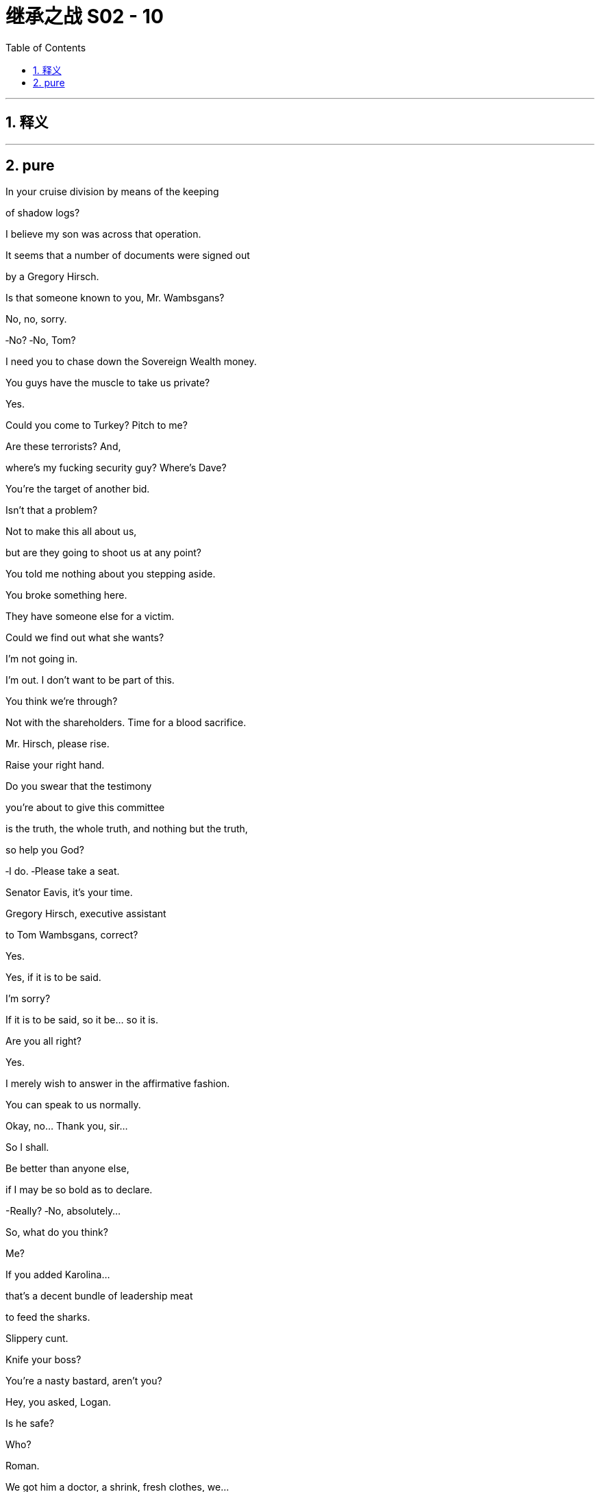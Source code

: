 

= 继承之战 S02 - 10
:toc: left
:toclevels: 3
:sectnums:
:stylesheet: ../../../../myAdocCss.css

'''



== 释义



'''

== pure




In your cruise division by means of the keeping

of shadow logs?

I believe my son was across that operation.

It seems that a number of documents were signed out

by a Gregory Hirsch.

Is that someone known to you, Mr. Wambsgans?

No, no, sorry.

‐No? ‐No, Tom?

I need you to chase down the Sovereign Wealth money.

You guys have the muscle to take us private?

Yes.

Could you come to Turkey? Pitch to me?

Are these terrorists? And,

where's my fucking security guy? Where's Dave?

You're the target of another bid.

Isn't that a problem?

Not to make this all about us,

but are they going to shoot us at any point?

You told me nothing about you stepping aside.

You broke something here.

They have someone else for a victim.

Could we find out what she wants?

I'm not going in.

I'm out. I don't want to be part of this.

You think we're through?

Not with the shareholders. Time for a blood sacrifice.

Mr. Hirsch, please rise.

Raise your right hand.

Do you swear that the testimony

you're about to give this committee

is the truth, the whole truth, and nothing but the truth,

so help you God?

‐I do. ‐Please take a seat.

Senator Eavis, it's your time.

Gregory Hirsch, executive assistant

to Tom Wambsgans, correct?

Yes.

Yes, if it is to be said.

I'm sorry?

If it is to be said, so it be... so it is.

Are you all right?

Yes.

I merely wish to answer in the affirmative fashion.

You can speak to us normally.

Okay, no... Thank you, sir...

So I shall.

Be better than anyone else,

if I may be so bold as to declare.

-Really? ‐No, absolutely...

So, what do you think?

Me?

If you added Karolina...

that's a decent bundle of leadership meat

to feed the sharks.

Slippery cunt.

Knife your boss?

You're a nasty bastard, aren't you?

Hey, you asked, Logan.

Is he safe?

Who?

Roman.

We got him a doctor, a shrink, fresh clothes, we...

we got him everything he needs.

What? No. No.

How's he fucking calling me direct now?

‐Sorry. ‐I got his fucking message!

‐No. ‐I know. I....

Good to connect, Phillipe. No, you stay.

I'm really sorry to bother you.

I've always got time for my big shareholders.

I'm on my way to see Datu in Venice.

He's very supportive. Very bullish.

That's great.

But I just wanted to check in, because here's our position,

and I'm gonna summarize.

But obviously, no shareholder ordinarily would back

a CEO facing the press you're getting,

not to mention the litigation.

Well, of course, these aren't... normal circumstances.

I'm a tough bastard, but I invest.

I mean, you can't just flog the fucking donkey

for a few more laps and then let it die.

Yes... we've hit a squall...

but it's over...

I'm coming through...

and I hope you're joining the party.

Great, but here's the thing,

and this is strictly between us,

but we need some cover, you know?

The cruise stuff,

congressional hearings, this kid today.

Now, I want to vote your ticket on the fundamentals.

I just need something to show you get it.

Yeah, well, I gotta process...

you need a name?

Gerri? Karl? Frank?

Look, this is a hard call to make, Logan,

but honestly, this thing feels so toxic...

I've been taking soundings and we...

we feel that probably it should be you.

So, yeah. That's why I thought I should be in touch.

Yeah. Right.

Well, let me think on that.

Let me think on that.

Thanks, Logan.

Not an easy call. Not an easy one.

No. No, no, no. Sure, sure. Yeah.

Let me think.

Bye.

I tell you what. Greg might be talking himself onto your list.

Want a coffee?

I... I wanna...

You okay?

Guess I just felt a little bit weird, you know,

leaving it all.

It's perfect.

Leave after opening night. Return in triumph.

Yeah, I don't need to see the reviews,

you know, I don't care.

Exactly. The play's brilliant. Who cares what some...

old white dude from The New York Times says?

Shoes off, baby.

I mean, they might like it. They might love it.

Yeah.

Maybe we can read the reviews in like a week or two.

Sure. I mean, obviously, I have to read them

after Michelle sends the roundup.

Because?

Because I'll have to find out if I'm financially ruined.

-I'll go. ‐Hey!

‐First aboard. ‐Hey.

Early worm catches the best cabin.

-Hi! ‐Port out. Starboard home.

Welcome to our city on the water.

lt's like Venice,

‐but it smells nice. ‐Thank you.

Thank you very much. Looks delicious.

Hey. Is that her?

‐No, stop asking. I'll tell you. ‐Okay.

‐You excited? ‐ Yeah... Yeah!

I am... no, Yeah.

Is this person... Is she still definitely into it?

Yeah. Yeah. No, she's all primed.

‐Okay. ‐Yeah, we Facetimed.

‐She's lovely. ‐Okay.

'Cause you seem a little...

No! No, it's great. It's great. It's... It's the dream. I mean...

It is. Threesome. It's amazing.

‐Ew! Is this Marcia's refit? ‐Yeah.

It's like her version of cutting up his ties.

No, because I want you to see the benefits of the arrangement.

No! Yes, thank you! Thank you.

And it's really, really exciting.

It's, ... But do you not think that with the...

with the family...

all around, it might be a little...

I mean, why are we here? What is this?

Well, idea was a family mini break.

Post‐Congress, pre‐shareholder meet. You know.

Like, close family, and inflatables, and mimosas,

and the CFO, and the general counsel.

Yeah, you know, vacation's not a vacation

without the chief financial officer.

Yeah.

Like, I just keep thinking about things I wish I said

to the senators. Like, I almost wish

I just started out with, like, "No woman, no cry."

Like, what if I said, "No woman, no cry"

‐to every single question? ‐Right.

Or, like, "I volunteer as tribute."

What do you think? You like it?

‐No, it's...  ‐Just "uh huh"?

No, n... No, it's nice.

I feel like it's a little more than "uh huh".

You... You have, reservations?

No, du... No, it's great... I mean, it's a very nice ship.

It's definitely a big ship...

All right, well, Marcia had it refitted

so you gotta take your shoes off.

Shoes off?...I might not.

No. That's the one rule on these things, man.

Teak deck, no shoes.

What if... What if your toenails

are not all that aesthetically pleasing?

Sails out, nails out, bro.

Hey, apparently... Have you heard this?

‐What? ‐I'm a GIF now!

One of the Conheads sent it in.

‐I'm a meme. ‐You're a meme?

Yeah. I got memed.!

The Conheads are loving this.

You know, this is really all very, very positive.

‐Okay. Mother lode. ‐What?

Full bundle just came in from PR Michelle.

God, I can't bear it. Okay, go ahead.

I'll just look at your face and I'll get them that way.

-Yeah? ‐Yeah.

Is that goodie? Did you read a goodie?

Fuck it! Just tell me. Come on. How are they?

A mixture.

Okay, well, read me one. Read me one good one.

‐Okay. Okay. ‐Right.

Well, what did The Times say?

Baby, you know what? Let's just have a good time,

and then, you know, when we're ready for a laugh...

‐Come on, let me take a look. ‐You know, why don't we just....

Just give me... the thing. Just stop.

‐Where... Where is it? ‐lt's... No. Here.

Just... Just ignore the headline, okay?

Disregard that because...

Here they are, the heroes of Asia. Asia Minor!

The lions of Turkey!

Roar. Hi.

‐Good to see you, man. ‐You look like shit.

‐Welcome back, man. ‐Yup.

Back like Odysseus. Did you ride out on sheep?

Yeah, I heard you took down an army alone, bro.

That would have been really traumatizing

if you weren't already so fucked up.

Who'd you suck off to get out?

You were staying at a Four Seasons, right?

So how did you escape? Did you....

Did you, like, build a glider ‐out of a Caesar salad?

You know what?...It was actually fucking scary,

and we thought that they might kill us, but yeah.

"Caesar salad."

‐Sorry, dude. Seriously. ‐No, it's all right.

Yeah, yeah. You know, they raped me a little,

but I'm no hero.

Parentheses, I'm an incredible hero.

‐Sorry, bro. ‐Yeah. It's fine....

It's fine. I'm... tired, or whatever. It was funny.

Karl almost shat in a bucket, and I have it on my phone,

so we will fully humiliate him later.

Good. Yeah, excellent. Yeah, do that. That's...

‐That'll be great. ‐I will tell you one thing.

I could use one of those fucking cold beers.

-Yeah. ‐ Okay.

So, how'd it all go, business wise?

‐Or did that get forgotten? ‐Y...

We can't say too much about that.

Okay, promising.

Well, it's confidential, but the kid did good.

-Hey. That's fantastic. ‐Okie‐doke.

Nice.

‐Yeah. Thanks. Thank you. ‐Glad you're okay.

Rome, how you doin', buddy?

‐You good? ‐Swell.

So, go on. You haven't told me yet. How was DC?

What, the hearings?

Yeah. Pretty fucking real.

Yeah. I watched. You did good.

Okay. What?

Go on. "F... For a crack head... moron on crack."

No.

No, you did okay.

Yeah, Ken nailed it.

-Thanks. ‐ Ken did great.

It was Tom who farted in his shit.

You know, a lot of people are saying I was deadcatting.

They saying that? Really?

"Deadcat." You never heard of that?

-No. ‐Well...

Dead cat on the table.

Suddenly, everyone's looking at the dead cat,

and not talking... talking about your dad.

Right. No, no, you drew...

‐you drew the fire. Yeah. ‐Thank you.

So, what's the thinking? Rhea's out, right?

Rhea's out.

Melted. But she's agreed to not say anything publicly

until after the shareholder meeting, so...

Okay, so, then instead of Rhea...

whose big, hairy foot's gonna fit in the glass slipper?

Washington Ken?

Me?...No. Nope.

I mean, Rome.

‐lf you brought the goose home. ‐  Maybe.

Could be anybody. I mean, why is Greg here?

I always ask that question.

Hey, Greg. You ready to step up?

It's a fungus, they think.

Benign fungus.

Great title for your memoir.

‐What's that? ‐ A Benign Fungus.

That her?

‐Yeah. ‐Yes?

She's grossed out a little.

I did think...

when I thought, you know, they were gonna...

vacuum out my innards

and fill me with concrete or something...

Look, if we come through this...

is there a thing where we like...

talk to each other about stuff...

normally?

You wanna talk to each other normally?

Okay.

‐ You mean... talk about the big shit? ‐ Okay.

Yeah, we can talk about the big shit.

We can talk about...

our feelings.

How am I the mature one here?

We don't have any feelings,

what are you talking about?

Who is this helping?

Okay. Emotional gunship incoming.

Yeah, send out the distress signal.

We're under attack.

-Hey! Welcome. ‐ Hey, Dad!

Hi! Hi, hi, hi. Hi.

‐Hey. Hey. ‐ Here he is.

Hey!

Roman. Laird. Karl. Business.

So...

‐are you okay? ‐  Yeah.

‐I heard it got a bit tasty. ‐yeah. We're fine.

I've had worse experiences at hotels.

I once stayed at a Marriott.

They look after you? I spoke to the White House.

Yeah, they said they sent a warship, but I don't know,

I think it was already there.

Then the ambassador took us out for a shitty lunch

and someone from the agency gave us the ol' Merlot waterboard.

So... on the money.

What's the situation?

Well, the kid did great.

I think, Mr. Roy, you can take your firm private.

Eduard and his father have titular responsibility

for the sovereign wealth,

but the president's daughter's husband, Zeynal,

is the key guy now,

and Roman... slam dunked it.

Well, it was clear that Eduard was getting sidelined,

and then Zeynal figured out who we were.

I thought we were gonna get taken for a fucking...

chainsaw massage, but... no.

We got an hour, pitched hard, and yeah, they say they want in.

Too modest; he killed.

You should put a gun to his head more often.

The Azeris say they can put in ten bil.

Laird can put together the rest,

and the exit horizon's like six years.

And you... like it, Jaime?

Yeah. Yeah, I like it.

I think they can move fast and...

this sort of situation's all about relationships.

Well, that's... that's great.

That's fucking fantastic.

You can tell your spooked shareholders to go whistle.

I do have to say one thing, Dad.

Roman, we're good.

I mean...

I did have a good conversation with Zeynal,

and he said, with his mouth,

that he wanted in and that's all great.

But if this is really serious for us,

I think I actually do have to say it feels like it is...

probably horse shit.

Come, come, kiddo.

They were flaky.

There was a lot of shit going on.

Roman...

they want to rebalance their portfolio.

For a variety of geopolitical reasons,

they're heavily European‐focused

and he wants to tilt Western Hemisphere.

It's very logical. I know that it's... it's a lot of money

and that can be scary, but it... it makes sense.

Well, sorry for worrying my pretty, little head,

but if they're rebalancing their portfolio,

it's fucking insane to do it with one ten‐bil mega‐deal

rather than a ton spread across different sectors.

They said yes, Roman.

Well, sure, they said yes.

And maybe it's real. Maybe.

There's a ten to 20 percent chance

that you make what, like, 100 million here?

That's very exciting. But if we miss,

we could be fucked, because it gets out

we're looking at this kind of money,

it's going to be politically horrible.

If we fail...

we lose the proxy vote and we die. Right?

If it falls halfway through...

it's terminal.

But if it works, one bound and you're free.

Son?

Dad, I have to say,

I've done a little bullshitting in my time.

He was a cokey, bullshit, 3:00 a. M. Scotch

and see‐you‐in‐the‐morning man. He ain't showing up.

Laird, be fucking honest.

He was bleating to Karl. His contacts are all dying,

and he's gonna get shoved aside as the senior advisor

unless he pulls major gravy this year.

I don't even know what to say to that.

Then don't say anything.

Dad, I wish it was real. I really fucking do, but...

Karl.

You can't lean on this. Not now.

Yeah, but if you don't get this, your other option is what?

I'm sorry, Jaime. Keep exploring, keep talking,

but I cannot pile my chips on something that isn't solid.

That is just excellent.

You are way off, Roman.

And thank you, Karl.

I hope you enjoy the king's favors,

because you know what you're looking at

if you don't go private.

‐Laird... ‐Someone has to pay the price.

Maybe you, Roman, or maybe one of your siblings.

I suppose you'll have a fun little time ruining a life. SEC...

DOJ... Foreign and Corrupt Practices.

Someone's getting tossed out of the balloon

and someone is likely going to jail.

So, goodnight, ladies.

Goodnight... sweet ladies.

And good luck.

Hey.

How'd that go?

I think maybe not the solution.

So, it's gonna get...

choppy.

I can't fucking believe it.

Me?

I never did anything really.

A good Catholic lad who couldn't even take his undershirt off

in front of his wife.

His ex‐wife, whatever the fuck she is.

Me.

All the rest behave like a pack of fucking stray dogs.

No.

You know, Stewy's in Greece.

No, no, no, no, no, no. No. No. No, son. No. No, I...

Fucking been there.

Shit!

Okay, okay. Get out of the way!

Okay.

I don't know if I want to.

Hey.

So... I hear...

‐private's off, right? ‐Okay! Ready?

Just didn't trust them in the end.

I can't explain why.

'Cause you're a bit racist?

I didn't think so, but there's always that possibility.

It's bad. It's very, very bad.

Hey, Greg. What are you drinking?

This is... I'm not sure. It's a... It's a rosé.

It's not my favorite.

You got a favorite champagne now.

Well... you can't help noticing.

It's fine. I'll drink it. It's just not my favorite.

Well, you better drink up, brother, because...

if you end up carrying the can for cruises,

you'll be back to drinking milk from a saucer.

We're going private.

‐Deal's off. ‐What?

There's gonna be a head on a spike.

Hey, Pa.

A quick one, not a biggie.

I need some help on reviews.

‐The play? ‐Yeah.

Just a spritz of praise.

Some poster toppings.

The Chronicle or The Herald, just...

could you lean a little bit?

You know, something like... Not this, but something like,

"Kill for a ticket,"

or "The theatrical event of the season."

I do not like to lean on my people.

Come on.

I mean, you brought down a Canadian government

over grain subsidies, you can't give me

‐one fucking lousy review? ‐Hey. Hey, easy!

I hear you jizzed 500K on a fake Napoleon dick.

That's irrelevant. Look, Pa, I'm... I'm actually hurtin' here.

It's a half a mil a week. I've got Austerlitz,

I've got my campaign, and I'm not super liquid,

so I'm just...

I'm just wondering if I could hit you for like...

like... a little 100 mil.

‐A little 100 mil? ‐Yeah.

Well, you know, maybe. Maybe.

But you have to quit your campaign.

Wha... Pa, no. I got a whole team.

Just to financially indicate sound judgment, good intentions.

I'm floating policy, I got feelers, I got the Conheads....

It's a horseshit pipe dream.

Everybody thinks you're a joke.

And you're fucking embarrassing me.

Right. Right.

Thanks for your honesty.

Pull the plug and we'll get into it all.

But now, I got bigger fish to fry.

-...Nice. Lovely. ‐So, hey, listen up.

I just wanted to say there are a lot of whispers going around,

but I'm not going to make an announcement tonight.

I wanna do the best thing, the most decent thing,

so, tomorrow, we'll get into a discussion

about our missteps and...

how we can indicate how sorry we are to the rest of the world.

Okay? We're all pals here. Right?

So... tonight, drink up.

And tomorrow, we'll figure it out.

Thank you. Thank you.

So, someone's getting shitcanned.

Let's get the party started.

So, Willa,

‐how's the play going? ‐Fuck off!

How are you feelin'?

Sick, anxious.

Why is he doing it like this do you think?

How do you mean?

"We're all pals here."

"Let's have a discussion." Like he suddenly wants our views

'cause he loves advice.

He's running a show trial.

You get the whole politburo to sign the death warrant,

then all our hands are bathed with blood.

That's nice and lovely.

No reception. Death cruise?

Who are you thinking?

‐You know what? ‐What?

Frank!

I hear it's gonna be you.

Yeah, screw you.

‐What have you heard? ‐  I got a book going.

Want to put a million on yourself?

I'll give you four‐to‐one odds.

Make that ride home much sweeter.

Okay, are we... What exactly are we hearing here?

I'm hearing Frank.

Yeah.

-What do you mean? -He's bullshitting.

Well, it's plausible.

It's plausible. You're plausible.

Hey, I didn't say I wasn't.

No, you're actually a prime candidate. Six‐to‐one.

This... This... This is horrible. Roman, we're real people.

You are not.

You claim to be real, but look at ya. Look at ya!

Cool shades, bro. ....

Your shorts match your rosé.

-Was that planned or just a... Yeah. ‐All right. I'm coming.

So.

When were you gonna ask?

Naomi? I... I did. I... I asked Kerry to send word to...

No?

I mean, yeah. I...

I like her, Dad.

And...

thought it could be a rough weekend and...

I know there's history, but...

I mean, she's... she's...

kind of a good one for me, Dad.

Right.

I wasn't properly informed.

And I'm just not sure we have enough provisions.

I found her a great support in DC...

I need privacy for everything.

‐Yeah, she gets it. ‐For everything.

Yeah, I know. She'll... She'll stay out of the way.

I... I mean, she's great. I mean...

I just don't want you fucked on drugs.

And she's part of it. Isn't she?

Should I... do the knock and invite her up?

Well, I...

I mean, right? Yeah?

‐Okay. ‐Okay.

There is kind of...

kind of death‐sentence vibes, but... yeah. It's good.

Okay.

I wonder... I wonder if there is something we could do.

I don't know if I have the vim for the full dirty.

So, we...

But we could...

What?

Come on, you can say.

Could I watch?

‐I mean... ‐Yeah!

Or even better. Could she watch us?

Yeah. She could...

‐She... She could watch us. ‐Yeah.

‐Kind of sexy? ‐I mean, I would have to...

see if she's... But it's...

‐Yeah. Like, I... I mean... ‐Fine.

I'm sure I will, 'cause it's so hot.

But there is a chance...

Just a health warning. There's a chance

that I might... I might not be able to...

perform.

‐Because I can't... I don't know. ‐Tom, no.

Probably because I haven't done a stadium gig before.

Honey, you'll be fine.

We'll help you.

Or she could not watch. We could put her in the bathroom

and she could look through the keyhole.

Tom, I feel like you're turning our threesome into a twosome.

I just... I'm sorry. I'm sorry, honey. I just don't... I've...

I don't know how...

I don't feel that naughty tonight.

Okay. That's fine.

‐Yeah, I just thought we could... ‐Sorry.

‐No. No, no, no. I thought it would be something... ‐No, it's...

that we could do that would be exciting for us.

‐No, it's... ‐That's okay.

It's good, 'cause I have to go and talk to Dad anyway

about tomorrow, so...

Hey. Did she come?

Come with me.

I... I just...

It's a big time.

Yeah, no, of course.

Nay, come on. This... This is like...

objectively a crisis.

I'm sorry. I am.

He loves me. He... He... He... He does,

I think it's just a wrong kind of love expression.

Yeah. Ken, he loves the broken you.

That's what he loves.

Maybe I'll meet you there.

Maybe.

Hi.

‐Hi. ‐Good morning, sir.

May I offer you something to drink?

I will take a full bottle of Burgundy.

-Certainly. ‐Please. Thank you.

For breakfast, Con?

Well, yes, for breakfast. Why not?

All right...

Let's have a swim or relax, and then... we can chat.

I don't know how relaxing a time

I'm personally going to be able to have, but sure.

Well, it's not gonna be you, man, so you can chill.

Yeah, I know, but I don't know what he has in mind.

-What do you have in mind? ‐Enough. Okay?

We stick together.

Most things don't exist.

The Ford Motor Company hardly exists.

It's just a time‐saving expression

for a collection of financial interests.

But... this exists, because...

‐ "Family." ‐ it's a family.

We are a family.

So... I think...

I think the obvious choice...

is me.

So, that's what I'd like to announce.

No. No, you can't.

Well, you know, I may not be responsible,

but the buck has to stop somewhere.

-No. ‐ No, never. Never.

No, no, no, no, no.

Not in the middle of a proxy fight.

I don't think so, Dad. I don't think so. No.

I mean, maybe a... maybe a timetable,

but actually go doesn't work.

When people find Rhea isn't coming in,

we need stability.

Yeah, yeah. You may be right.

I need one meaningful skull to wave.

If the shareholders' meeting were tomorrow, we lose.

I need to persuade a couple of big figures.

So...

anyone like to say anything?

I'll take care of whoever it is.

No one will be forgotten.

Well, I mean, I... If we're doing this,

I don't want to spread shit around.

We're all loyal servants, but, so, I... I only say

without malice aforethought, presumably general counsel

is center of the web. Sorry, Gerri. I like you.

There is no one more loyal than Gerri.

Exactly. What about Frank?

I mean, how come Frank is even here today?

‐Thank you. ‐You're welcome.

I could see it. I'd take it.

‐I make sense. ‐  Right?

And after what he did to you, the boardroom coup?

‐Water under the bridge. ‐Right. In which case...

I guess, in a certain way,

my... my... indiscretion against the family,

I would say objectively,

makes me less of a compelling sacrifice,

is the only thing I would say. Unlike... for instance...

a loyal servant like Karl.

I...

Thank you, Frank, for that. ...

Well, my thing, I guess, is that if, Rhea is no more,

sadly, we're back to having, ...

we're back to Gerri as named successor.

So, that fattens her up for the kill, so to speak.

I guess everyone knew I was always

just a name on a piece of paper. Right?

I think you were always more than that.

-I think that's exactly... ‐And plus... well, hang on.

Plus, you know, the old copy book

is a bit blotty. Expense accounts,

daughters first class on the company coin.

‐Right, Karl. ‐Y... Yeah.

"I just went for the sports massage.

I had no idea it was that sort of establishment."

-Okay. ‐ Karl sounds good.

...Sausage thief.

You know, Gerri is theoretically kind of perfect.

Hear, hear.

No, "theoretically."

No, that's bullshit. I disagree.

‐No. ‐Why?

Why do I disagree? Because that's my opinion.

Yeah, but your reasoning?

Seriously, Gerri? To pay for cruises?

We... We take out a senior woman?

Haven't we, you know,

kidding here, killed enough women already?

I mean, I think the obvious choice is,

and I hate to say it because he's such a swell guy,

is...

Tom.

-Excuse me? ‐Yeah.

Right? I know, but you know, head of cruises.

But I... Well...

‐I have been a loyal servant. ‐Yeah, but,

you know, if... If this is...

just laboratory time, human emotions extracted,

Tom, I fucking love you, dude,

but you shat the bed over Mo Lester.

But I was sent in there as the beating...

as the fucking beating man. I took the beating.

You got suckered in by Eavis.

‐I answered the questions. ‐You don't answer the questions.

You don't answer the questions.

Okay, that's, like, rule one.

I'm... I'm not beating up on you here.

I'm just saying, he got a win off you

and you're kind of the face of this, and...

I don't know. Look, I'm saying this,

but I don't believe it. I'm just... I'm saying it,

because this is the time we're all saying things.

Yeah, I think, Tom works. Just kind of a clarity, I think.

-Yeah. ‐ You know.

Anyone care to speak to my qualities?

‐No, Tom looks logical. ‐What?

‐Cruises. Document destruction. ‐ What?

I'm not saying that it should be.

I mean, I... I'm saying, you're like family,

which is good, but also not... family, which is kinda good.

Tom, it's the elephant in the room, we can say that.

No, we can't. There's no need to say the elephant in the room.

There are 15 other elephants in the room.

Tom, the testimony, you...

‐you kind of put a target on yourself. ‐ Why shouldn't it be you?

lf it should be me, why... why shouldn't it be you?

I'm not attacking you, I'm defending you.

Well, it doesn't feel like that. It doesn't feel like that.

Okay. Fine. How do I work?

I don't know! I don't know.

I'm just... I'm not saying you. I'm just saying.

I mean, I guess if we were saying Shiv,

we'd highlight witness tampering and,

you know, that she was gonna take over, but...

I don't know, it probably... it probably doesn't work.

Yeah. Too right it doesn't fucking work.

I don't make sense. I've never been inside.

What about both of them? Shiv and Tom.

Beauty and the beast.

Does Tom work?

Honestly, Tom...

I don't think he's a big enough skull. No offense.

Then how about Tom with some fucking Greg sprinkles?

What? Greg sprinkles?

Yeah, just a party pack. You as a sweetener.

Yeah. Yeah.

Elmo and Big Bird, I could start to see that.

‐And then you throw in, like, a Karl, or a Frank, or a Ray. ‐  Okay.

‐Yeah, yeah. No, no. Why not?

These are just examples.

No, of course. Yeah, no, just go ahead,

worked for you for 23 years.

What... What precisely are Greg sprinkles?

Greg sprinkles are basically a fantastic garnish

to basically anyone seated at this table.

‐Okay. ‐Like a Tom sundae with a...

with a little Greg cherry on top.

‐ Perfect. ‐ No, I object.

I really do. I... I mean...

-Who cares? ‐I'm more than a sprinkle.

You know? What about you?

‐What about Roman? ‐What about me?

Let's hear it. What's the pitch?

You're widely known as a horrible person.

Thanks, toe jam, why don't you...

It could be Roman.

There's another elephant in the room.

But what about I just throw myself over the side?

... Didn't see that coming.

Yeah, in return for a little payout.

I'm cash strapped, so just strap me

into that sweet, sweet golden parachute

and toss me in the volcano.

I'm sorry. I just don't... I don't see that.

Like, look, okay, you say, you know, eminence grise.

‐What? ‐So, old Richelieu here,

skulking around in the background,

pulling the strings all these years. Who knew?

The maligned influencer finally rid of.

That's, that's kind of you, Con.

Thank you. And... we'll bear it in mind.

Yeah, so I...

I need to reflect.

I mean, we've...

half an idea, but... Yeah.

Later?

What's... What? We have half an idea? What's a half an idea?

‐Ken. Can I get one word? ‐Yeah, sure.

What's up?

Are we okay?

I told her she was welcome, but...

‐she's on a hair trigger. ‐Yeah, I don't know. She...

She just... I don't know.

Is Stewy available?

Okay...

I think so. He's on Paxos. Yeah.

It might be... humiliating.

Yeah, sure.

But what I ought to do, I don't wanna do.

No, not this one. I don't like it.

You don't like it? What's wrong with this one?

-I can see a sea urchin. ‐ Come on! Tom!

Next cove, please, Julius.

There are infinite coves. Let's find the perfect one.

Thanks for meeting, man.

Please. Please, please, please,

come, come, come, sir.

How are you, sir? Please, take a seat.

You guys need anything?

Yeah, don't wait for us or anything.

I waited, but I was really hungry.

You guys good? You guys need anything?

Maybe in a minute.

Well... look.

We both know...

it's a... it's a knife's edge.

You may have it. We may have it.

Our proxy advisors tell us we probably have it.

And...

Dad?

You look a little sweaty, dude.

Okay. Okay.

So, I've come to make a deal.

This isn't a negotiation. It's a one‐bang,

final‐deal offer and it's generous.

So... don't insult me with a counter.

I say this, we eat some octopi,

we shake hands. Okay?

Okay, I love that. I really do.

Three board seats, including Ken's.

You get a codified say

in the appointment of our next CEO.

We remove our poison pill,

conduct a strategic review on terms co‐set with you,

dismiss all our litigation on the proxy battle.

Spin off cruises. Okay?

No, I don't think that works.

-The fuck do you mean? ‐Bullshit.

Are you fucking stupid?

You have to consider that.

You have to ask Sandy.

‐That is a good fucking deal. ‐lt does not work for us, sir.

Dude. I mean, are... are you fucking for real?

I mean, you... you need to fucking make it work.

Okay? Or I will personally fucking destroy you.

‐I will come to you at night... ‐ Ken, it does not work

‐for u... ‐...with a fucking razor blade

‐and I will cut your fucking dick off. ‐Fucking dick off.

-And I will feed it... ‐And then push it up your cunt

until poo poo pops out of my nose hole.

Dude, it doesn't matter. It doesn't mean anything.

You can threaten to stuff a million severed dicks

into my ball bag, but the actual fact is,

we're persuading more and more shareholders every day

that we offer them just a slightly better chance

for them to make a little bit more money

on their fucking dollar, and that's all that this is.

You wanna talk?

Why would I wanna talk?

Fine.

You fucking...

You fucking toasted me, Shiv.

You... You fried me.

Tom...

I have to be an honest broker.

To save you, I can't be seen to be acting in self‐interest.

I got shitty advice before the hearing, Shiv.

You know, I don't know about that.

I got hung out to dry.

I love you.

Great. Thanks.

No?

I don't know. I love you. I love this rock.

Bye, rock.

You're dead. What does it mean?

I won't let anything happen to you.

You told me...

You told me you wanted an open relationship...

on our fucking wedding night.

Is... Y...

So, you've been stewing on that?

Well, yes.

I have been stewing on that, actually.

I'm not... a hippie... Shiv.

I don't want...

to stuff a dildo up my... I don't want...

I don't want to do threesomes.

‐Okay. ‐On our wedding night?

Shanghaied into a... into a...

open‐borders free‐fuck trade deal.

It...

‐lt was just an idea. ‐Well...

that's... that's a biggie just to throw in at the altar.

You know? "I do. I do, but I do maybe also demand"

to gobble the odd side‐dick."

"Gobble the odd side‐dick"?

I don't think it was cool what you did.

I just... I think, you know...

I think a lot of time, if I think about it,

I think a lot of time, I'm really pretty unhappy.

What are you saying?

I don't know.

I love you, I do. I just... I wonder if...

I wonder if the sad I'd be... without you

would be less than the sad I get from being with you.

Well, I'm s... I'm...

I'm sorry, Tom.

I'll talk to Logan.

No.

I'll talk to Logan.

It's fine.

I'm fine.

Hey.

You okay, Tom?

What the fuck?

Thank you, Logan.

-Tom? ‐Thank you for the chicken.

What the fuck was that?

I... I don't know. I think...

it's getting to people, Dad. The tension.

He ate my fucking chicken.

So, what next?

Stick his cock into my potato salad?

You... You wavering?

Documents and cruises.

Maybe... Tom.

Gerri.

Or Greg instead.

Okay.

Tom.

I'll take care of him.

Would he flip?

Prison time?

Why not... you know... what we discussed?

Ken works.

He was across the whole thing.

It hurts.

It plays.

Obviously.

I just...

think that, Tom doesn't deserve it...

and, it doesn't work for the rest of the world.

I don't.

So...

What do you think?

It's the sort of tough choice people need to be able to make.

People who would be very senior people.

I can't choose, Dad.

No.

No.

Just not...

Just not Tom.

Please. For me.

Hey, Dad.

Hey, son.

I can't do any more of that shit from this morning.

No. No, sure. I bet.

Greg...

Tom...

Doesn't work. Won't add up.

Right. No, I see that.

And they won't accept me.

I get it. I do.

You know...

Marcia and I used to read to each other.

I'd read her history.

You know, Spengler, Gibbon, the big boys.

Okay.

The Incas...

in times of terrible crisis...

would sacrifice a child to the sun.

I said to her they were a bunch of fucking savages.

Her thing was...

what could you possibly kill that you love so much...

it would make the sun rise again?

She said that.

Okay.

I miss her.

It's okay, Dad. It's okay.

Thank you. Thank you, son.

The hearings...

you did so well.

But now...

you're the face.

You were across the clean‐up.

The optics make sense.

And what's more...

I trust you.

I trust you in case it turns or...

‐gets... nasty. ‐Yep. Yep. No, I get it.

So...

we'll set up a press conference.

And...

you'll admit that you knew everything

and that you directed the cover up,

and... it went no higher.

-Okay. ‐Okay?

Hey, Dad, I...

just out of interest...

Did you ever think I could do it?

Do what?

The top job?

I don't know. Maybe.

You can say.

I... Well, you know, I just...

You know, you're smart, you're good, but I...

I just don't know.

What? Come on.

You're not a killer.

You have to be a killer.

But...

nowadays...

maybe you don't. I don't know.

Okay?

‐Are we good? You good? ‐Yeah.

I deserve it.

Maybe I deserve it.

‐No, son. ‐Yeah, for everything.

No, no, no. God, no.

It's good to pay?

The boy?

Nah...

Nah, nah, nah, nah. Not that.

NRPI. You're the best.

Don't beat yourself up.

No real person involved. You know, it's...

it's nothing.

Right.

Shall we?

Gerri, we've been on a million of these things...

It's a nice color.

Yeah. I know, it's really...

I've decided.

Ken?

Come on, really? Dad, no.

There's...

What about the...

one of the... shitfuckers?

Hey, it's okay. Guys, you're off the hook.

You okay?

Yeah. I'm good.

And... is it just...

I don't want to be rude. Just him?

Yeah, are there any additionals...

First... Second‐born son...

with your responsibilities, it will be a very simple sell.

Roman...

you're taking over as full chief operating officer.

Yeah? What with... fucking...

Captain Cautious back in the next room?

No, no. Frank's gonna be responsible

for the cruises clean up. You're on your own.

Solo.

Can you handle it?

Well, yeah.

Yeah, Dad, that's...

really exciting.

No, Rome. It's great.

Okay, guys, eat up. This one's on me.

You okay, dude?

You know, if you need to use the bathroom...

you can use the bathroom.

I'm not gonna jump out the window.

Yeah, I'll go.

Yeah, I just...

Just for what it's worth, I'm sorry about this whole....

I... I just think what your dad's doing is...

‐Anyway, I'm sorry. ‐Yep. Thank you.

Okay.

You okay, Ken?

There's water by the side if you need it.

I'm gonna let them hit like three questions

and then that's it. Okay?

Your dad just texted. He's watching.

You okay?

Yeah.

Just... just can't eat.

No.

It's okay, Shiv.

It's okay.

It had to be done.

Yeah. Poor bastard.

Good morning.

Mr. Roy has a prepared statement he'd like to read.

And then, he'll take a few questions. Thank you.

Good morning.

I have an announcement to make...

about wrongdoing at Waystar Royco

in advance of the upcoming shareholder meeting.

I have been asked to explain my own role

in the managing of illegality at the firm

and associated cover ups.

And it has been suggested I would be a suitable figure

to absorb the anger and concern.

But...

the truth is that my father is a malignant presence...

...a bully, and a liar...

and he was fully personally aware of these events

for many years and made efforts to hide and cover up.

He had a twisted sense of loyalty to bad actors

like Lester McClintock...

Fuck me.

And a disregard for the safety of migrant workers,

non‐union and union workers

and for vulnerable performers and guests.

My father keeps a watchful eye over every inch

of his whole empire,

and the notion that he would have allowed

millions of dollars in settlements

and compensation to be paid without his explicit approval...

is utterly fanciful.

I have with me, today, copies of records...

that show his personal sign off.

How much those of us who executed his wishes

bear responsibility is for another day.

But I think...

this is the day his reign ends.

I'll be providing the documents and can answer any questions

you may have in the coming days. Thank you very much.

Mr. Roy!

Do you have anything to say to the victims of these crimes?

Did your father know you were making this statement today?

‐Mr. Roy. ‐Fuck! Fuck! Fuck!
